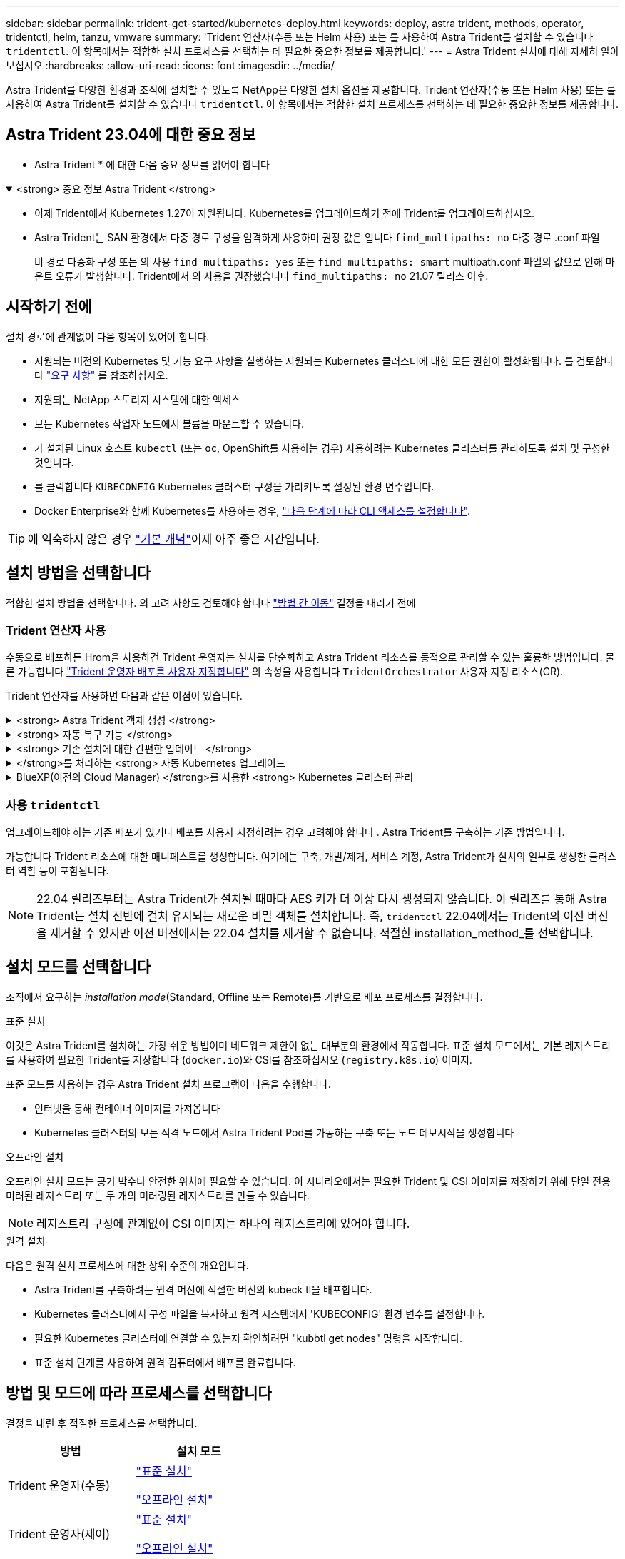 ---
sidebar: sidebar 
permalink: trident-get-started/kubernetes-deploy.html 
keywords: deploy, astra trident, methods, operator, tridentctl, helm, tanzu, vmware 
summary: 'Trident 연산자(수동 또는 Helm 사용) 또는 를 사용하여 Astra Trident를 설치할 수 있습니다 `tridentctl`. 이 항목에서는 적합한 설치 프로세스를 선택하는 데 필요한 중요한 정보를 제공합니다.' 
---
= Astra Trident 설치에 대해 자세히 알아보십시오
:hardbreaks:
:allow-uri-read: 
:icons: font
:imagesdir: ../media/


[role="lead"]
Astra Trident를 다양한 환경과 조직에 설치할 수 있도록 NetApp은 다양한 설치 옵션을 제공합니다. Trident 연산자(수동 또는 Helm 사용) 또는 를 사용하여 Astra Trident를 설치할 수 있습니다 `tridentctl`. 이 항목에서는 적합한 설치 프로세스를 선택하는 데 필요한 중요한 정보를 제공합니다.



== Astra Trident 23.04에 대한 중요 정보

* Astra Trident * 에 대한 다음 중요 정보를 읽어야 합니다

.<strong> 중요 정보 Astra Trident </strong>
[%collapsible%open]
====
* 이제 Trident에서 Kubernetes 1.27이 지원됩니다. Kubernetes를 업그레이드하기 전에 Trident를 업그레이드하십시오.
* Astra Trident는 SAN 환경에서 다중 경로 구성을 엄격하게 사용하며 권장 값은 입니다 `find_multipaths: no` 다중 경로 .conf 파일
+
비 경로 다중화 구성 또는 의 사용 `find_multipaths: yes` 또는 `find_multipaths: smart` multipath.conf 파일의 값으로 인해 마운트 오류가 발생합니다. Trident에서 의 사용을 권장했습니다 `find_multipaths: no` 21.07 릴리스 이후.



====


== 시작하기 전에

설치 경로에 관계없이 다음 항목이 있어야 합니다.

* 지원되는 버전의 Kubernetes 및 기능 요구 사항을 실행하는 지원되는 Kubernetes 클러스터에 대한 모든 권한이 활성화됩니다. 를 검토합니다 link:requirements.html["요구 사항"] 를 참조하십시오.
* 지원되는 NetApp 스토리지 시스템에 대한 액세스
* 모든 Kubernetes 작업자 노드에서 볼륨을 마운트할 수 있습니다.
* 가 설치된 Linux 호스트 `kubectl` (또는 `oc`, OpenShift를 사용하는 경우) 사용하려는 Kubernetes 클러스터를 관리하도록 설치 및 구성한 것입니다.
* 를 클릭합니다 `KUBECONFIG` Kubernetes 클러스터 구성을 가리키도록 설정된 환경 변수입니다.
* Docker Enterprise와 함께 Kubernetes를 사용하는 경우, https://docs.docker.com/ee/ucp/user-access/cli/["다음 단계에 따라 CLI 액세스를 설정합니다"^].



TIP: 에 익숙하지 않은 경우 link:../trident-concepts/intro.html["기본 개념"^]이제 아주 좋은 시간입니다.



== 설치 방법을 선택합니다

적합한 설치 방법을 선택합니다. 의 고려 사항도 검토해야 합니다 link:kubernetes-deploy.html#move-between-installation-methods["방법 간 이동"] 결정을 내리기 전에



=== Trident 연산자 사용

수동으로 배포하든 Hrom을 사용하건 Trident 운영자는 설치를 단순화하고 Astra Trident 리소스를 동적으로 관리할 수 있는 훌륭한 방법입니다. 물론 가능합니다 link:../trident-get-started/kubernetes-customize-deploy.html["Trident 운영자 배포를 사용자 지정합니다"] 의 속성을 사용합니다 `TridentOrchestrator` 사용자 지정 리소스(CR).

Trident 연산자를 사용하면 다음과 같은 이점이 있습니다.

.<strong> Astra Trident 객체 생성 </strong>
[%collapsible]
====
Trident 운영자가 Kubernetes 버전에 대해 다음 오브젝트를 자동으로 생성합니다.

* 운영자용 ServiceAccount입니다
* ServiceAccount에 대한 ClusterRole 및 ClusterRoleBinding
* 전용 PodSecurityPolicy(Kubernetes 1.25 이하)
* 작업자 자체


====
.<strong> 자동 복구 기능 </strong>
[%collapsible]
====
운영자는 Astra Trident 설치를 모니터링하고 구축이 삭제되거나 실수로 수정된 경우와 같은 문제를 해결하기 위한 조치를 적극적으로 수행합니다. A `trident-operator-<generated-id>` 를 연결하는 POD가 생성됩니다 `TridentOrchestrator` Astra Trident가 설치된 CR. 이렇게 하면 클러스터에 Astra Trident 인스턴스가 하나만 있고 설치가 제어되므로 설치가 매우 강력합니다. 설치 변경(예: 배포 또는 노드 반점 삭제)이 수행되면 운영자가 이를 식별하고 개별적으로 수정합니다.

====
.<strong> 기존 설치에 대한 간편한 업데이트 </strong>
[%collapsible]
====
기존 배포를 운영자로 쉽게 업데이트할 수 있습니다. 를 편집하기만 하면 됩니다 `TridentOrchestrator` CR을 사용하여 설치를 업데이트합니다.

예를 들어, Astra Trident를 활성화하여 디버그 로그를 생성해야 하는 시나리오를 생각해 보십시오. 이렇게 하려면 에 패치를 적용합니다 `TridentOrchestrator` 를 눌러 설정합니다 `spec.debug` 를 선택합니다 `true`:

[listing]
----
kubectl patch torc <trident-orchestrator-name> -n trident --type=merge -p '{"spec":{"debug":true}}'
----
'트리엔오케스트레이터'가 업데이트된 후, 운용자는 기존 설치 시 업데이트 및 패치를 처리한다. 이렇게 하면 새 포드가 생성되어 설치를 적절하게 수정할 수 있습니다.

====
.</strong>를 처리하는 <strong> 자동 Kubernetes 업그레이드
[%collapsible]
====
클러스터의 Kubernetes 버전이 지원되는 버전으로 업그레이드되면 운영자는 기존 Astra Trident 설치를 자동으로 업데이트하고 Kubernetes 버전 요구사항을 충족하도록 변경합니다.


NOTE: 클러스터가 지원되지 않는 버전으로 업그레이드되면 운영자는 Astra Trident를 설치할 수 없습니다. Astra Trident가 운영자와 함께 이미 설치된 경우 Astra Trident가 지원되지 않는 Kubernetes 버전에 설치되었음을 나타내는 경고가 표시됩니다.

====
.BlueXP(이전의 Cloud Manager) </strong>를 사용한 <strong> Kubernetes 클러스터 관리
[%collapsible]
====
와 함께 link:https://docs.netapp.com/us-en/cloud-manager-kubernetes/concept-kubernetes.html["BlueXP를 사용하는 Astra Trident"^]Astra Trident의 최신 버전으로 업그레이드하고, 스토리지 클래스를 추가 및 관리하고, 작업 환경에 연결한 다음, Cloud Backup Service를 사용하여 영구 볼륨을 백업할 수 있습니다. BlueXP는 Trident 연산자를 사용하여 수동으로 또는 Helm을 사용하여 Astra Trident 구축을 지원합니다.

====


=== 사용 `tridentctl`

업그레이드해야 하는 기존 배포가 있거나 배포를 사용자 지정하려는 경우 고려해야 합니다 . Astra Trident를 구축하는 기존 방법입니다.

가능합니다  Trident 리소스에 대한 매니페스트를 생성합니다. 여기에는 구축, 개발/제거, 서비스 계정, Astra Trident가 설치의 일부로 생성한 클러스터 역할 등이 포함됩니다.


NOTE: 22.04 릴리즈부터는 Astra Trident가 설치될 때마다 AES 키가 더 이상 다시 생성되지 않습니다. 이 릴리즈를 통해 Astra Trident는 설치 전반에 걸쳐 유지되는 새로운 비밀 객체를 설치합니다. 즉, `tridentctl` 22.04에서는 Trident의 이전 버전을 제거할 수 있지만 이전 버전에서는 22.04 설치를 제거할 수 없습니다. 적절한 installation_method_를 선택합니다.



== 설치 모드를 선택합니다

조직에서 요구하는 _installation mode_(Standard, Offline 또는 Remote)를 기반으로 배포 프로세스를 결정합니다.

[role="tabbed-block"]
====
.표준 설치
--
이것은 Astra Trident를 설치하는 가장 쉬운 방법이며 네트워크 제한이 없는 대부분의 환경에서 작동합니다. 표준 설치 모드에서는 기본 레지스트리를 사용하여 필요한 Trident를 저장합니다 (`docker.io`)와 CSI를 참조하십시오 (`registry.k8s.io`) 이미지.

표준 모드를 사용하는 경우 Astra Trident 설치 프로그램이 다음을 수행합니다.

* 인터넷을 통해 컨테이너 이미지를 가져옵니다
* Kubernetes 클러스터의 모든 적격 노드에서 Astra Trident Pod를 가동하는 구축 또는 노드 데모시작을 생성합니다


--
.오프라인 설치
--
오프라인 설치 모드는 공기 박수나 안전한 위치에 필요할 수 있습니다. 이 시나리오에서는 필요한 Trident 및 CSI 이미지를 저장하기 위해 단일 전용 미러된 레지스트리 또는 두 개의 미러링된 레지스트리를 만들 수 있습니다.


NOTE: 레지스트리 구성에 관계없이 CSI 이미지는 하나의 레지스트리에 있어야 합니다.

--
.원격 설치
--
다음은 원격 설치 프로세스에 대한 상위 수준의 개요입니다.

* Astra Trident를 구축하려는 원격 머신에 적절한 버전의 kubeck tl을 배포합니다.
* Kubernetes 클러스터에서 구성 파일을 복사하고 원격 시스템에서 'KUBECONFIG' 환경 변수를 설정합니다.
* 필요한 Kubernetes 클러스터에 연결할 수 있는지 확인하려면 "kubbtl get nodes" 명령을 시작합니다.
* 표준 설치 단계를 사용하여 원격 컴퓨터에서 배포를 완료합니다.


--
====


== 방법 및 모드에 따라 프로세스를 선택합니다

결정을 내린 후 적절한 프로세스를 선택합니다.

[cols="2"]
|===
| 방법 | 설치 모드 


| Trident 운영자(수동)  a| 
link:kubernetes-deploy-operator.html["표준 설치"]

link:kubernetes-deploy-operator-mirror.html["오프라인 설치"]



| Trident 운영자(제어)  a| 
link:kubernetes-deploy-helm.html["표준 설치"]

link:kubernetes-deploy-helm-mirror.html["오프라인 설치"]



| `tridentctl`  a| 
link:kubernetes-deploy-tridentctl.html["표준 또는 오프라인 설치"]

|===


== 설치 방법 간 이동

설치 방법을 변경할 수 있습니다. 이렇게 하기 전에 다음 사항을 고려하십시오.

* Astra Trident를 설치 및 제거할 때는 항상 동일한 방법을 사용하십시오. 을(를) 배포한 경우 `tridentctl`, 의 해당 버전을 사용해야 합니다 `tridentctl` Astra Trident를 제거하는 바이너리. 마찬가지로 연산자를 사용하여 를 배포하는 경우에는 를 편집해야 합니다 `TridentOrchestrator` CR 및 SET `spec.uninstall=true` Astra Trident를 제거합니다.
* 대신 를 제거하고 대신 사용할 운영자 기반 배포가 있는 경우 `tridentctl` Astra Trident를 배포하려면 먼저 편집해야 합니다 `TridentOrchestrator` 그리고 설정합니다 `spec.uninstall=true` Astra Trident를 제거합니다. 그런 다음 삭제합니다 `TridentOrchestrator` 및 작업자 배포. 그런 다음 를 사용하여 를 설치할 수 있습니다 `tridentctl`.
* 작업자 기반의 수동 배포를 사용하고 H제어 기반 Trident 연산자 배포를 사용하려는 경우 먼저 수동으로 연산자를 제거한 다음 Helm 설치를 수행해야 합니다. 이를 통해 Helm은 필요한 레이블 및 주석을 사용하여 Trident 연산자를 배포할 수 있습니다. 이렇게 하지 않으면 레이블 유효성 검사 오류 및 주석 유효성 검사 오류와 함께 H제어 기반 Trident 연산자 배포가 실패합니다. 가 있는 경우 `tridentctl`기반 배포에서는 문제 없이 Helm 기반 배포를 사용할 수 있습니다.




== 기타 알려진 구성 옵션

VMware Tanzu 포트폴리오 제품에 Astra Trident를 설치할 경우:

* 클러스터는 권한이 있는 워크로드를 지원해야 합니다.
* kubelet-dir 플래그는 kubelet 디렉토리의 위치로 설정해야 합니다. 기본적으로 이 값은 '/var/vcap/data/kubelet'입니다.
+
Trident 연산자, Hrom 및 tridentctl 배포에서는 -kubelet -dir 을 사용하여 kubelet 위치를 지정하는 작업이 알려져 있습니다.


